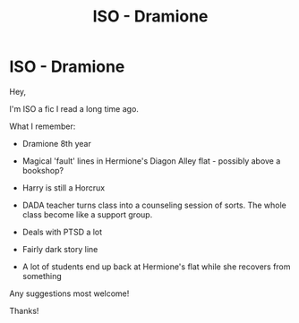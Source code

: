 #+TITLE: ISO - Dramione

* ISO - Dramione
:PROPERTIES:
:Author: cressi_black
:Score: 0
:DateUnix: 1604292909.0
:DateShort: 2020-Nov-02
:FlairText: Request
:END:
Hey,

I'm ISO a fic I read a long time ago.

What I remember:

- Dramione 8th year

- Magical 'fault' lines in Hermione's Diagon Alley flat - possibly above a bookshop?

- Harry is still a Horcrux

- DADA teacher turns class into a counseling session of sorts. The whole class become like a support group.

- Deals with PTSD a lot

- Fairly dark story line

- A lot of students end up back at Hermione's flat while she recovers from something

Any suggestions most welcome!

Thanks!

